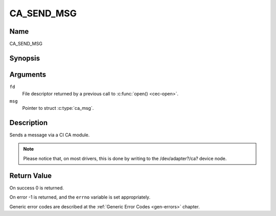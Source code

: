 .. Permission is granted to copy, distribute and/or modify this
.. document under the terms of the GNU Free Documentation License,
.. Version 1.1 or any later version published by the Free Software
.. Foundation, with no Invariant Sections, no Front-Cover Texts
.. and no Back-Cover Texts. A copy of the license is included at
.. Documentation/userspace-api/media/fdl-appendix.rst.
..
.. TODO: replace it to GFDL-1.1-or-later WITH no-invariant-sections

.. _CA_SEND_MSG:

===========
CA_SEND_MSG
===========

Name
----

CA_SEND_MSG


Synopsis
--------

.. c:function:: int ioctl(fd, CA_SEND_MSG, struct ca_msg *msg)
    :name: CA_SEND_MSG


Arguments
---------

``fd``
  File descriptor returned by a previous call to :c:func:`open() <cec-open>`.

``msg``
  Pointer to struct :c:type:`ca_msg`.


Description
-----------

Sends a message via a CI CA module.

.. note::

   Please notice that, on most drivers, this is done by writing
   to the /dev/adapter?/ca? device node.

Return Value
------------

On success 0 is returned.

On error -1 is returned, and the ``errno`` variable is set
appropriately.

Generic error codes are described at the
:ref:`Generic Error Codes <gen-errors>` chapter.
